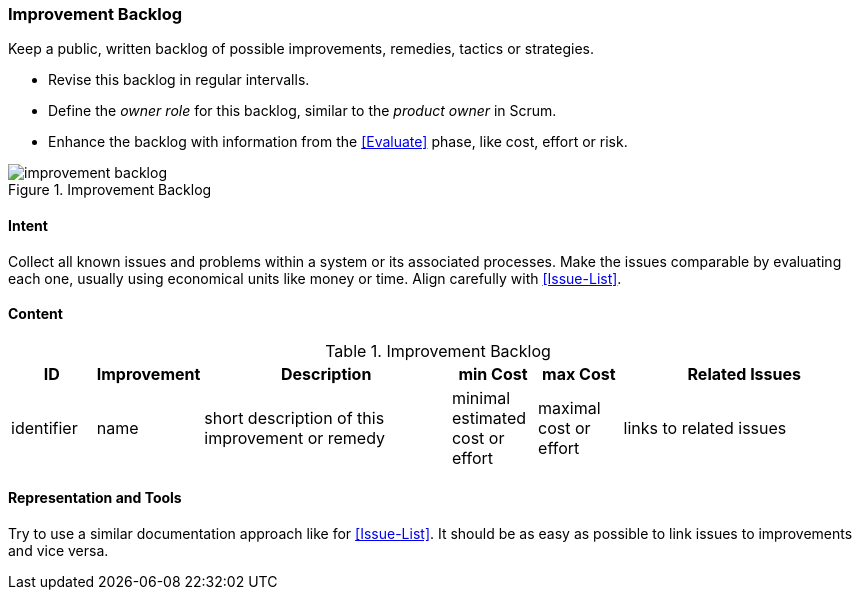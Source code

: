 

[[Improvement-Backlog]]
=== [pattern]#Improvement Backlog#
Keep a public, written backlog of possible improvements, remedies, tactics or strategies.

* Revise this backlog in regular intervalls.
* Define the _owner role_ for this backlog, similar to the _product owner_ in Scrum.
* Enhance the backlog with information from the <<Evaluate>> phase, like cost, effort or risk.


[[figure-improvement-backlog]]
image::improvement-backlog.jpg["improvement backlog", title="Improvement Backlog"]


==== Intent
Collect all known issues and problems within a system or its associated processes. Make the issues comparable by evaluating each one, usually using economical units like money or time. Align carefully with <<Issue-List>>.

==== Content

[options="header", cols="1,1,3,1,1,3"]
.Improvement Backlog
|===
| ID  | Improvement | Description | min Cost | max Cost | Related Issues
| identifier | name | short description of this improvement or remedy | minimal estimated cost or effort | maximal cost or effort | links to related issues
|===


==== Representation and Tools
Try to use a similar documentation approach like for <<Issue-List>>. It should be
as easy as possible to link issues to improvements and vice versa.